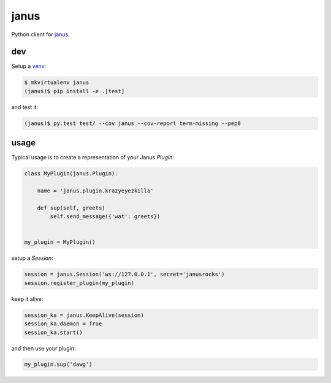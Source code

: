 =====
janus
=====

Python client for `janus <https://github.com/meetecho/janus-gateway>`_.

dev
---

Setup a `venv <https://virtualenvwrapper.readthedocs.org/en/latest/>`_:

.. code:: json

   $ mkvirtualenv janus
   (janus)$ pip install -e .[test]

and test it:

.. code:: bash

   (janus)$ py.test test/ --cov janus --cov-report term-missing --pep8

usage
-----

Typical usage is to create a representation of your Janus `Plugin`:

.. code:: python

    class MyPlugin(janus.Plugin):

        name = 'janus.plugin.krazyeyezkilla'

        def sup(self, greets)
            self.send_message({'wat': greets})


    my_plugin = MyPlugin()

setup a `Session`:

.. code:: python

    session = janus.Session('ws://127.0.0.1', secret='janusrocks')
    session.register_plugin(my_plugin)

keep it alive:

.. code:: python

    session_ka = janus.KeepAlive(session)
    session_ka.daemon = True
    session_ka.start()

and then use your plugin:

.. code:: python

    my_plugin.sup('dawg')
